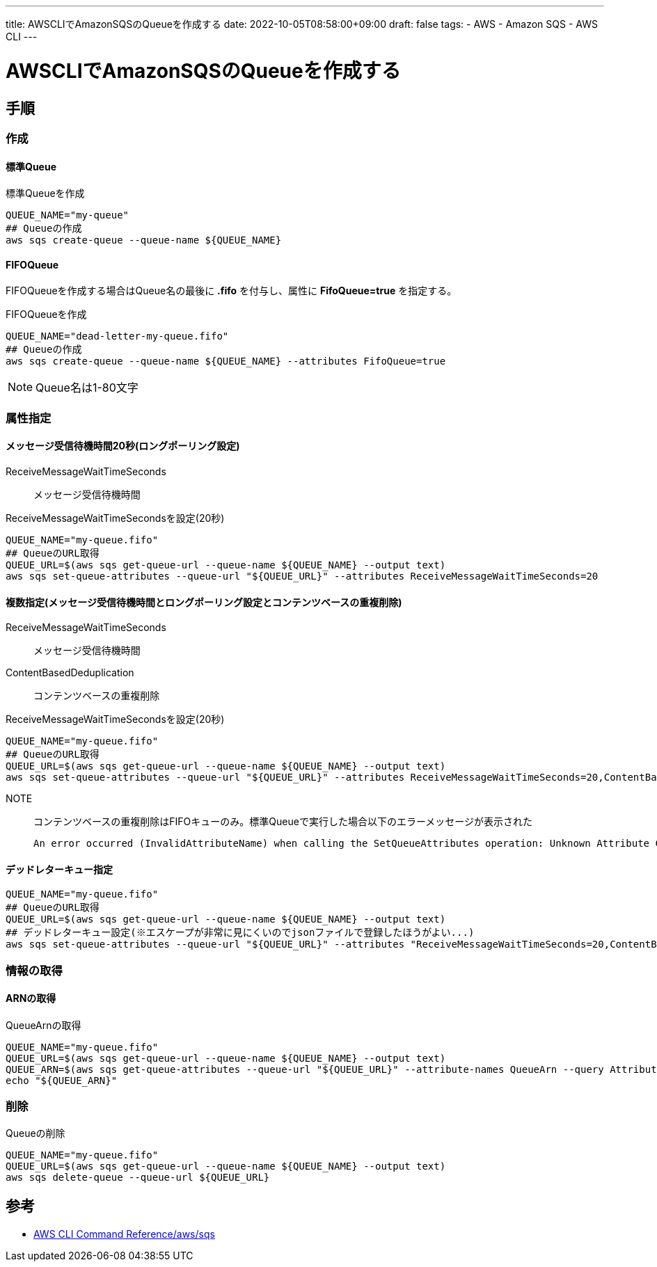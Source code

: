 ---
title: AWSCLIでAmazonSQSのQueueを作成する
date: 2022-10-05T08:58:00+09:00
draft: false
tags:
  - AWS
  - Amazon SQS
  - AWS CLI
---

= AWSCLIでAmazonSQSのQueueを作成する

== 手順

=== 作成

==== 標準Queue

.標準Queueを作成
[source,bash]
----
QUEUE_NAME="my-queue"
## Queueの作成
aws sqs create-queue --queue-name ${QUEUE_NAME}
----

==== FIFOQueue

FIFOQueueを作成する場合はQueue名の最後に *.fifo* を付与し、属性に *FifoQueue=true* を指定する。

.FIFOQueueを作成
[source,bash]
----
QUEUE_NAME="dead-letter-my-queue.fifo"
## Queueの作成
aws sqs create-queue --queue-name ${QUEUE_NAME} --attributes FifoQueue=true
----

NOTE: Queue名は1-80文字

=== 属性指定

==== メッセージ受信待機時間20秒(ロングポーリング設定)

ReceiveMessageWaitTimeSeconds:: メッセージ受信待機時間

.ReceiveMessageWaitTimeSecondsを設定(20秒)
[source,bash]
----
QUEUE_NAME="my-queue.fifo"
## QueueのURL取得
QUEUE_URL=$(aws sqs get-queue-url --queue-name ${QUEUE_NAME} --output text)
aws sqs set-queue-attributes --queue-url "${QUEUE_URL}" --attributes ReceiveMessageWaitTimeSeconds=20
----

==== 複数指定(メッセージ受信待機時間とロングポーリング設定とコンテンツベースの重複削除)

ReceiveMessageWaitTimeSeconds:: メッセージ受信待機時間
ContentBasedDeduplication:: コンテンツベースの重複削除

.ReceiveMessageWaitTimeSecondsを設定(20秒)
[source,bash]
----
QUEUE_NAME="my-queue.fifo"
## QueueのURL取得
QUEUE_URL=$(aws sqs get-queue-url --queue-name ${QUEUE_NAME} --output text)
aws sqs set-queue-attributes --queue-url "${QUEUE_URL}" --attributes ReceiveMessageWaitTimeSeconds=20,ContentBasedDeduplication=true
----

NOTE:: コンテンツベースの重複削除はFIFOキューのみ。標準Queueで実行した場合以下のエラーメッセージが表示された
+
[source,bash]
----
An error occurred (InvalidAttributeName) when calling the SetQueueAttributes operation: Unknown Attribute ContentBasedDeduplication.
----

==== デッドレターキュー指定

[source,bash]
----
QUEUE_NAME="my-queue.fifo"
## QueueのURL取得
QUEUE_URL=$(aws sqs get-queue-url --queue-name ${QUEUE_NAME} --output text)
## デッドレターキュー設定(※エスケープが非常に見にくいのでjsonファイルで登録したほうがよい...)
aws sqs set-queue-attributes --queue-url "${QUEUE_URL}" --attributes "ReceiveMessageWaitTimeSeconds=20,ContentBasedDeduplication=true,RedrivePolicy=\"{\\\"deadLetterTargetArn\\\":\\\"${QUEUE_ARN}\\\",\\\"maxReceiveCount\\\":\\\"1000\\\"}\\\""
----

=== 情報の取得

==== ARNの取得

.QueueArnの取得
[source,bash]
----
QUEUE_NAME="my-queue.fifo"
QUEUE_URL=$(aws sqs get-queue-url --queue-name ${QUEUE_NAME} --output text)
QUEUE_ARN=$(aws sqs get-queue-attributes --queue-url "${QUEUE_URL}" --attribute-names QueueArn --query Attributes.QueueArn --output text)
echo "${QUEUE_ARN}"
----

=== 削除

.Queueの削除
[source,bash]
----
QUEUE_NAME="my-queue.fifo"
QUEUE_URL=$(aws sqs get-queue-url --queue-name ${QUEUE_NAME} --output text)
aws sqs delete-queue --queue-url ${QUEUE_URL}
----

== 参考

* https://awscli.amazonaws.com/v2/documentation/api/latest/reference/sqs/index.html[AWS CLI Command Reference/aws/sqs]